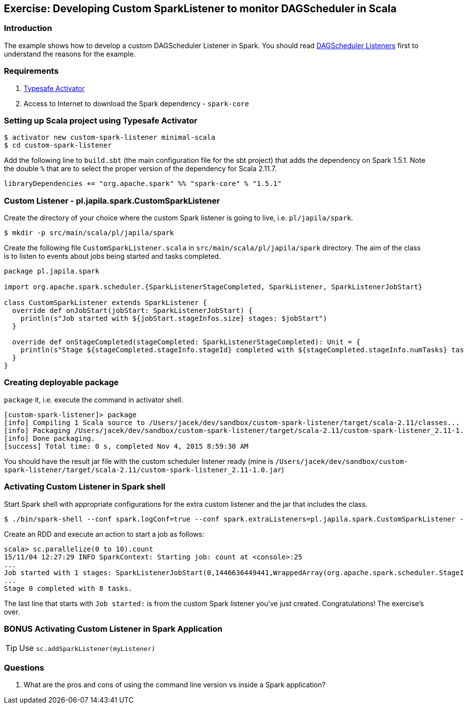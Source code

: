 == Exercise: Developing Custom SparkListener to monitor DAGScheduler in Scala

=== Introduction

The example shows how to develop a custom DAGScheduler Listener in Spark. You should read link:spark-scheduler-listeners.adoc[DAGScheduler Listeners] first to understand the reasons for the example.

=== Requirements

1. https://www.typesafe.com/community/core-tools/activator-and-sbt[Typesafe Activator]
2. Access to Internet to download the Spark dependency - `spark-core`

=== Setting up Scala project using Typesafe Activator

```
$ activator new custom-spark-listener minimal-scala
$ cd custom-spark-listener
```

Add the following line to `build.sbt` (the main configuration file for the sbt project) that adds the dependency on Spark 1.5.1. Note the double `%` that are to select the proper version of the dependency for Scala 2.11.7.

```
libraryDependencies += "org.apache.spark" %% "spark-core" % "1.5.1"
```

=== Custom Listener - pl.japila.spark.CustomSparkListener

Create the directory of your choice where the custom Spark listener is going to live, i.e. `pl/japila/spark`.

```
$ mkdir -p src/main/scala/pl/japila/spark
```

Create the following file `CustomSparkListener.scala` in `src/main/scala/pl/japila/spark` directory. The aim of the class is to listen to events about jobs being started and tasks completed.

[source,scala]
----
package pl.japila.spark

import org.apache.spark.scheduler.{SparkListenerStageCompleted, SparkListener, SparkListenerJobStart}

class CustomSparkListener extends SparkListener {
  override def onJobStart(jobStart: SparkListenerJobStart) {
    println(s"Job started with ${jobStart.stageInfos.size} stages: $jobStart")
  }

  override def onStageCompleted(stageCompleted: SparkListenerStageCompleted): Unit = {
    println(s"Stage ${stageCompleted.stageInfo.stageId} completed with ${stageCompleted.stageInfo.numTasks} tasks.")
  }
}
----

=== Creating deployable package

`package` it, i.e. execute the command in activator shell.

```
[custom-spark-listener]> package
[info] Compiling 1 Scala source to /Users/jacek/dev/sandbox/custom-spark-listener/target/scala-2.11/classes...
[info] Packaging /Users/jacek/dev/sandbox/custom-spark-listener/target/scala-2.11/custom-spark-listener_2.11-1.0.jar ...
[info] Done packaging.
[success] Total time: 0 s, completed Nov 4, 2015 8:59:30 AM
```

You should have the result jar file with the custom scheduler listener ready (mine is `/Users/jacek/dev/sandbox/custom-spark-listener/target/scala-2.11/custom-spark-listener_2.11-1.0.jar`)

=== Activating Custom Listener in Spark shell

Start Spark shell with appropriate configurations for the extra custom listener and the jar that includes the class.

```
$ ./bin/spark-shell --conf spark.logConf=true --conf spark.extraListeners=pl.japila.spark.CustomSparkListener --driver-class-path /Users/jacek/dev/sandbox/custom-spark-listener/target/scala-2.11/custom-spark-listener_2.11-1.0.jar
```

Create an RDD and execute an action to start a job as follows:

```
scala> sc.parallelize(0 to 10).count
15/11/04 12:27:29 INFO SparkContext: Starting job: count at <console>:25
...
Job started with 1 stages: SparkListenerJobStart(0,1446636449441,WrappedArray(org.apache.spark.scheduler.StageInfo@4b08f37b),{})
...
Stage 0 completed with 8 tasks.
```

The last line that starts with `Job started:` is from the custom Spark listener you've just created. Congratulations! The exercise's over.

=== BONUS Activating Custom Listener in Spark Application

TIP: Use `sc.addSparkListener(myListener)`

=== Questions

1. What are the pros and cons of using the command line version vs inside a Spark application?
